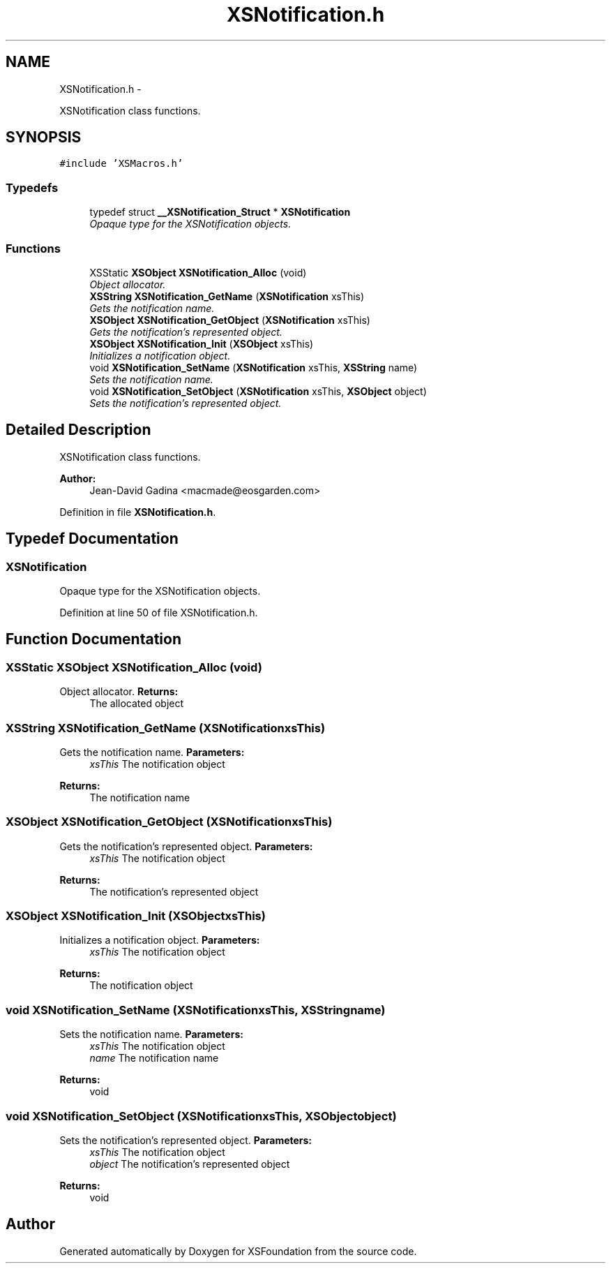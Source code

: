 .TH "XSNotification.h" 3 "Sun Apr 24 2011" "Version 1.2.2-0" "XSFoundation" \" -*- nroff -*-
.ad l
.nh
.SH NAME
XSNotification.h \- 
.PP
XSNotification class functions.  

.SH SYNOPSIS
.br
.PP
\fC#include 'XSMacros.h'\fP
.br

.SS "Typedefs"

.in +1c
.ti -1c
.RI "typedef struct \fB__XSNotification_Struct\fP * \fBXSNotification\fP"
.br
.RI "\fIOpaque type for the XSNotification objects. \fP"
.in -1c
.SS "Functions"

.in +1c
.ti -1c
.RI "XSStatic \fBXSObject\fP \fBXSNotification_Alloc\fP (void)"
.br
.RI "\fIObject allocator. \fP"
.ti -1c
.RI "\fBXSString\fP \fBXSNotification_GetName\fP (\fBXSNotification\fP xsThis)"
.br
.RI "\fIGets the notification name. \fP"
.ti -1c
.RI "\fBXSObject\fP \fBXSNotification_GetObject\fP (\fBXSNotification\fP xsThis)"
.br
.RI "\fIGets the notification's represented object. \fP"
.ti -1c
.RI "\fBXSObject\fP \fBXSNotification_Init\fP (\fBXSObject\fP xsThis)"
.br
.RI "\fIInitializes a notification object. \fP"
.ti -1c
.RI "void \fBXSNotification_SetName\fP (\fBXSNotification\fP xsThis, \fBXSString\fP name)"
.br
.RI "\fISets the notification name. \fP"
.ti -1c
.RI "void \fBXSNotification_SetObject\fP (\fBXSNotification\fP xsThis, \fBXSObject\fP object)"
.br
.RI "\fISets the notification's represented object. \fP"
.in -1c
.SH "Detailed Description"
.PP 
XSNotification class functions. 

\fBAuthor:\fP
.RS 4
Jean-David Gadina <macmade@eosgarden.com> 
.RE
.PP

.PP
Definition in file \fBXSNotification.h\fP.
.SH "Typedef Documentation"
.PP 
.SS "\fBXSNotification\fP"
.PP
Opaque type for the XSNotification objects. 
.PP
Definition at line 50 of file XSNotification.h.
.SH "Function Documentation"
.PP 
.SS "XSStatic \fBXSObject\fP XSNotification_Alloc (void)"
.PP
Object allocator. \fBReturns:\fP
.RS 4
The allocated object 
.RE
.PP

.SS "\fBXSString\fP XSNotification_GetName (\fBXSNotification\fPxsThis)"
.PP
Gets the notification name. \fBParameters:\fP
.RS 4
\fIxsThis\fP The notification object 
.RE
.PP
\fBReturns:\fP
.RS 4
The notification name 
.RE
.PP

.SS "\fBXSObject\fP XSNotification_GetObject (\fBXSNotification\fPxsThis)"
.PP
Gets the notification's represented object. \fBParameters:\fP
.RS 4
\fIxsThis\fP The notification object 
.RE
.PP
\fBReturns:\fP
.RS 4
The notification's represented object 
.RE
.PP

.SS "\fBXSObject\fP XSNotification_Init (\fBXSObject\fPxsThis)"
.PP
Initializes a notification object. \fBParameters:\fP
.RS 4
\fIxsThis\fP The notification object 
.RE
.PP
\fBReturns:\fP
.RS 4
The notification object 
.RE
.PP

.SS "void XSNotification_SetName (\fBXSNotification\fPxsThis, \fBXSString\fPname)"
.PP
Sets the notification name. \fBParameters:\fP
.RS 4
\fIxsThis\fP The notification object 
.br
\fIname\fP The notification name 
.RE
.PP
\fBReturns:\fP
.RS 4
void 
.RE
.PP

.SS "void XSNotification_SetObject (\fBXSNotification\fPxsThis, \fBXSObject\fPobject)"
.PP
Sets the notification's represented object. \fBParameters:\fP
.RS 4
\fIxsThis\fP The notification object 
.br
\fIobject\fP The notification's represented object 
.RE
.PP
\fBReturns:\fP
.RS 4
void 
.RE
.PP

.SH "Author"
.PP 
Generated automatically by Doxygen for XSFoundation from the source code.
